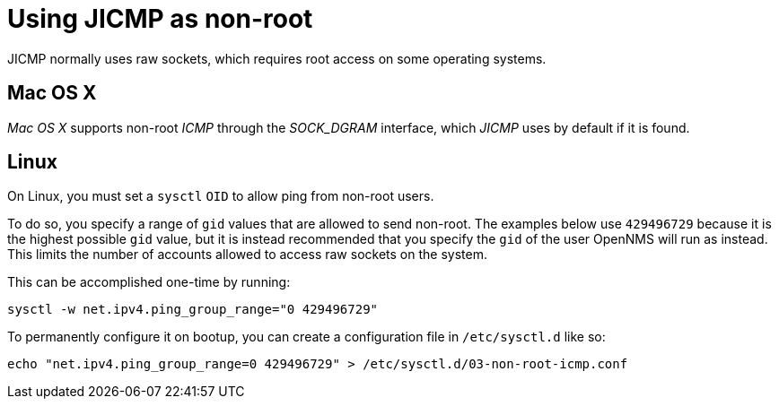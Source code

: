 = Using JICMP as non-root

JICMP normally uses raw sockets, which requires root access on some operating systems.

== Mac OS X

_Mac OS X_ supports non-root _ICMP_ through the _$$SOCK_DGRAM$$_ interface, which _JICMP_ uses by default if it is found.

== Linux

On Linux, you must set a `sysctl` `OID` to allow ping from non-root users.

To do so, you specify a range of `gid` values that are allowed to send non-root. The examples below use `429496729` because it is the highest possible `gid` value, but it is instead recommended that you specify the `gid` of the user OpenNMS will run as instead. This limits the number of accounts allowed to access raw sockets on the system.

This can be accomplished one-time by running:

[source, shell]
----
sysctl -w net.ipv4.ping_group_range="0 429496729"
----

To permanently configure it on bootup, you can create a configuration file in `/etc/sysctl.d` like so:

[source, shell]
----
echo "net.ipv4.ping_group_range=0 429496729" > /etc/sysctl.d/03-non-root-icmp.conf
----
